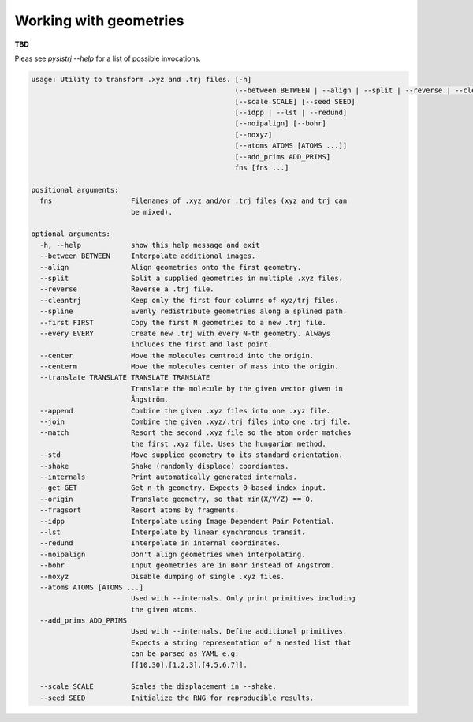 Working with geometries
***********************
**TBD**

Pleas see `pysistrj --help` for a list of possible invocations.

.. code:: bash


    usage: Utility to transform .xyz and .trj files. [-h]
                                                     (--between BETWEEN | --align | --split | --reverse | --cleantrj | --spline | --first FIRST | --every EVERY | --center | --centerm | --translate TRANSLATE TRANSLATE TRANSLATE | --append | --join | --match | --std | --shake | --internals | --get GET | --origin | --fragsort)
                                                     [--scale SCALE] [--seed SEED]
                                                     [--idpp | --lst | --redund]
                                                     [--noipalign] [--bohr]
                                                     [--noxyz]
                                                     [--atoms ATOMS [ATOMS ...]]
                                                     [--add_prims ADD_PRIMS]
                                                     fns [fns ...]

    positional arguments:
      fns                   Filenames of .xyz and/or .trj files (xyz and trj can
                            be mixed).

    optional arguments:
      -h, --help            show this help message and exit
      --between BETWEEN     Interpolate additional images.
      --align               Align geometries onto the first geometry.
      --split               Split a supplied geometries in multiple .xyz files.
      --reverse             Reverse a .trj file.
      --cleantrj            Keep only the first four columns of xyz/trj files.
      --spline              Evenly redistribute geometries along a splined path.
      --first FIRST         Copy the first N geometries to a new .trj file.
      --every EVERY         Create new .trj with every N-th geometry. Always
                            includes the first and last point.
      --center              Move the molecules centroid into the origin.
      --centerm             Move the molecules center of mass into the origin.
      --translate TRANSLATE TRANSLATE TRANSLATE
                            Translate the molecule by the given vector given in
                            Ångström.
      --append              Combine the given .xyz files into one .xyz file.
      --join                Combine the given .xyz/.trj files into one .trj file.
      --match               Resort the second .xyz file so the atom order matches
                            the first .xyz file. Uses the hungarian method.
      --std                 Move supplied geometry to its standard orientation.
      --shake               Shake (randomly displace) coordiantes.
      --internals           Print automatically generated internals.
      --get GET             Get n-th geometry. Expects 0-based index input.
      --origin              Translate geometry, so that min(X/Y/Z) == 0.
      --fragsort            Resort atoms by fragments.
      --idpp                Interpolate using Image Dependent Pair Potential.
      --lst                 Interpolate by linear synchronous transit.
      --redund              Interpolate in internal coordinates.
      --noipalign           Don't align geometries when interpolating.
      --bohr                Input geometries are in Bohr instead of Angstrom.
      --noxyz               Disable dumping of single .xyz files.
      --atoms ATOMS [ATOMS ...]
                            Used with --internals. Only print primitives including
                            the given atoms.
      --add_prims ADD_PRIMS
                            Used with --internals. Define additional primitives.
                            Expects a string representation of a nested list that
                            can be parsed as YAML e.g.
                            [[10,30],[1,2,3],[4,5,6,7]].

      --scale SCALE         Scales the displacement in --shake.
      --seed SEED           Initialize the RNG for reproducible results.
